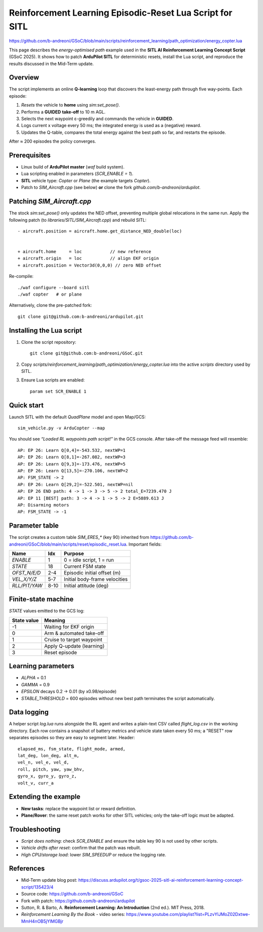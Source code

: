 ====================================================================
Reinforcement Learning Episodic-Reset Lua Script for SITL
====================================================================
https://github.com/b-andreoni/GSoC/blob/main/scripts/reinforcement_learning/path_optimization/energy_copter.lua

This page describes the *energy-optimised path* example used in the
**SITL AI Reinforcement Learning Concept Script** (GSoC 2025).  It shows
how to patch **ArduPilot SITL** for deterministic resets, install the Lua
script, and reproduce the results discussed in the Mid-Term update.

Overview
========

The script implements an online **Q-learning** loop that discovers the
least-energy path through five way-points.  Each episode:

1. *Resets* the vehicle to **home** using `sim:set_pose()`.
2. Performs a **GUIDED** **take-off** to 10 m AGL.
3. Selects the next waypoint ε-greedily and commands the vehicle in
   **GUIDED**.
4. Logs current x voltage every 50 ms; the integrated energy is used as a
   (negative) reward.
5. Updates the Q-table, compares the total energy against the best path
   so far, and restarts the episode.

After ≈ 200 episodes the policy converges.

Prerequisites
=============

- Linux build of **ArduPilot master** (`waf` build system).
- Lua scripting enabled in parameters (`SCR_ENABLE = 1`).
- **SITL** vehicle type: *Copter* or *Plane* (the example targets
  *Copter*).
- Patch to *SIM_Aircraft.cpp* (see below) **or** clone the fork
  `github.com/b-andreoni/ardupilot`.

Patching *SIM_Aircraft.cpp*
===========================

The stock `sim:set_pose()` only updates the NED offset, preventing
multiple global relocations in the same run.  Apply the following patch
(to *libraries/SITL/SIM_Aircraft.cpp*) and rebuild SITL::


  - aircraft.position = aircraft.home.get_distance_NED_double(loc)


  + aircraft.home     = loc           // new reference
  + aircraft.origin   = loc           // align EKF origin
  + aircraft.position = Vector3d(0,0,0) // zero NED offset

Re-compile::

    ./waf configure --board sitl
    ./waf copter   # or plane

Alternatively, clone the pre-patched fork::

    git clone git@github.com:b-andreoni/ardupilot.git

Installing the Lua script
=========================

1. Clone the script repository::

       git clone git@github.com:b-andreoni/GSoC.git

2. Copy `scripts/reinforcement_learning/path_optimization/energy_copter.lua` into the
   active `scripts` directory used by SITL.

3. Ensure Lua scripts are enabled::

       param set SCR_ENABLE 1

Quick start
===========

Launch SITL with the default *QuadPlane* model and open Map/GCS::

    sim_vehicle.py -v ArduCopter --map

You should see *“Loaded RL waypoints path script!”* in the GCS console.
After take-off the message feed will resemble::

  AP: EP 26: Learn Q[0,4]=-543.532, nextWP=1
  AP: EP 26: Learn Q[8,1]=-267.082, nextWP=3
  AP: EP 26: Learn Q[9,3]=-173.476, nextWP=5
  AP: EP 26: Learn Q[13,5]=-270.106, nextWP=2
  AP: FSM_STATE -> 2
  AP: EP 26: Learn Q[29,2]=-522.501, nextWP=nil
  AP: EP 26 END path: 4 -> 1 -> 3 -> 5 -> 2 total_E=7239.470 J
  AP: EP 11 [BEST] path: 3 -> 4 -> 1 -> 5 -> 2 E=5889.613 J
  AP: Disarming motors
  AP: FSM_STATE -> -1


Parameter table
===============

The script creates a custom table `SIM_ERES_*` (key 90) inherited from https://github.com/b-andreoni/GSoC/blob/main/scripts/reset/episodic_reset.lua.  Important
fields:

================  =====  ================================
Name              Idx    Purpose
================  =====  ================================
`ENABLE`          1      0 = idle script, 1 = run
`STATE`           18     Current FSM state
`OFST_N/E/D`      2-4    Episodic initial offset (m)
`VEL_X/Y/Z`       5-7    Initial body-frame velocities
`RLL/PIT/YAW`     8-10   Initial attitude (deg)
================  =====  ================================

Finite-state machine
====================

`STATE` values emitted to the GCS log:

===========  ============================
State value  Meaning
===========  ============================
-1           Waiting for EKF origin
0            Arm & automated take-off
1            Cruise to target waypoint
2            Apply Q-update (learning)
3            Reset episode
===========  ============================
  


Learning parameters
===================

- `ALPHA` = 0.1
- `GAMMA` = 0.9
- `EPSILON` decays 0.2 → 0.01 (by x0.98/episode)
- `STABLE_THRESHOLD` = 600 episodes without new best path terminates
  the script automatically.

Data logging
============

A helper script `log.lua` runs alongside the RL agent and writes a plain-text
CSV called `flight_log.csv` in the working directory.  Each row contains a
snapshot of battery metrics and vehicle state taken every 50 ms; a "RESET"
row separates episodes so they are easy to segment later.
Header::

 elapsed_ms, fsm_state, flight_mode, armed,
 lat_deg, lon_deg, alt_m,  
 vel_n, vel_e, vel_d,   
 roll, pitch, yaw, yaw_bhv,  
 gyro_x, gyro_y, gyro_z,  
 volt_v, curr_a

Extending the example
=====================

- **New tasks**: replace the waypoint list or reward definition.
- **Plane/Rover**: the same reset patch works for other SITL vehicles;
  only the take-off logic must be adapted.


Troubleshooting
===============

- *Script does nothing*: check `SCR_ENABLE` and ensure the table key
  90 is not used by other scripts.
- *Vehicle drifts after reset*: confirm that the patch was rebuilt.
- *High CPU/storage load*: lower `SIM_SPEEDUP` or reduce the logging rate.

References
==========

- Mid-Term update blog post: https://discuss.ardupilot.org/t/gsoc-2025-sitl-ai-reinforcement-learning-concept-script/135423/4
- Source code: https://github.com/b-andreoni/GSoC
- Fork with patch: https://github.com/b-andreoni/ardupilot

- Sutton, R. & Barto, A. **Reinforcement Learning: An Introduction** (2nd ed.). MIT Press, 2018. 
- *Reinforcement Learning By the Book* - video series: https://www.youtube.com/playlist?list=PLzvYlJMoZ02Dxtwe-MmH4nOB5jYlMGBjr
